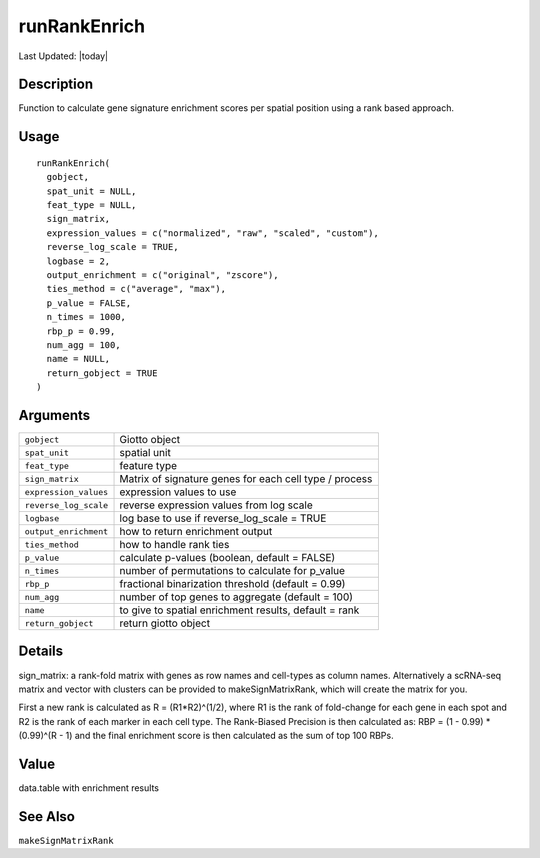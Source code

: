 runRankEnrich
-------------

.. link-button:: https://github.com/drieslab/Giotto/tree/suite/R/spatial_enrichment.R#L904
		:type: url
		:text: View Source Code
		:classes: btn-outline-primary btn-block

Last Updated: |today|

Description
~~~~~~~~~~~

Function to calculate gene signature enrichment scores per spatial
position using a rank based approach.

Usage
~~~~~

::

   runRankEnrich(
     gobject,
     spat_unit = NULL,
     feat_type = NULL,
     sign_matrix,
     expression_values = c("normalized", "raw", "scaled", "custom"),
     reverse_log_scale = TRUE,
     logbase = 2,
     output_enrichment = c("original", "zscore"),
     ties_method = c("average", "max"),
     p_value = FALSE,
     n_times = 1000,
     rbp_p = 0.99,
     num_agg = 100,
     name = NULL,
     return_gobject = TRUE
   )

Arguments
~~~~~~~~~

+-----------------------------------+-----------------------------------+
| ``gobject``                       | Giotto object                     |
+-----------------------------------+-----------------------------------+
| ``spat_unit``                     | spatial unit                      |
+-----------------------------------+-----------------------------------+
| ``feat_type``                     | feature type                      |
+-----------------------------------+-----------------------------------+
| ``sign_matrix``                   | Matrix of signature genes for     |
|                                   | each cell type / process          |
+-----------------------------------+-----------------------------------+
| ``expression_values``             | expression values to use          |
+-----------------------------------+-----------------------------------+
| ``reverse_log_scale``             | reverse expression values from    |
|                                   | log scale                         |
+-----------------------------------+-----------------------------------+
| ``logbase``                       | log base to use if                |
|                                   | reverse_log_scale = TRUE          |
+-----------------------------------+-----------------------------------+
| ``output_enrichment``             | how to return enrichment output   |
+-----------------------------------+-----------------------------------+
| ``ties_method``                   | how to handle rank ties           |
+-----------------------------------+-----------------------------------+
| ``p_value``                       | calculate p-values (boolean,      |
|                                   | default = FALSE)                  |
+-----------------------------------+-----------------------------------+
| ``n_times``                       | number of permutations to         |
|                                   | calculate for p_value             |
+-----------------------------------+-----------------------------------+
| ``rbp_p``                         | fractional binarization threshold |
|                                   | (default = 0.99)                  |
+-----------------------------------+-----------------------------------+
| ``num_agg``                       | number of top genes to aggregate  |
|                                   | (default = 100)                   |
+-----------------------------------+-----------------------------------+
| ``name``                          | to give to spatial enrichment     |
|                                   | results, default = rank           |
+-----------------------------------+-----------------------------------+
| ``return_gobject``                | return giotto object              |
+-----------------------------------+-----------------------------------+

Details
~~~~~~~

| sign_matrix: a rank-fold matrix with genes as row names and cell-types
  as column names. Alternatively a scRNA-seq matrix and vector with
  clusters can be provided to makeSignMatrixRank, which will create the
  matrix for you.

First a new rank is calculated as R = (R1*R2)^(1/2), where R1 is the
rank of fold-change for each gene in each spot and R2 is the rank of
each marker in each cell type. The Rank-Biased Precision is then
calculated as: RBP = (1 - 0.99) \* (0.99)^(R - 1) and the final
enrichment score is then calculated as the sum of top 100 RBPs.

Value
~~~~~

data.table with enrichment results

See Also
~~~~~~~~

``makeSignMatrixRank``
